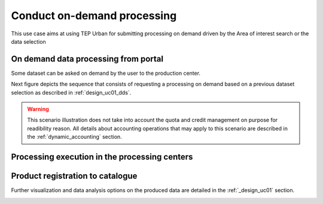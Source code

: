 .. _design_uc02 :

Conduct on-demand processing
============================

This use case aims at using TEP Urban for submitting processing on demand driven by the Area of interest search or the data selection


On demand data processing from portal
-------------------------------------

Some dataset can be asked on demand by the user to the production center.

Next figure depicts the sequence that consists of requesting a processing on demand based on a previous dataset selection as described in :ref:`design_uc01_dds`.


.. uml::
  :caption: On demand data processing submission
  :align: center


  actor "User" as U
  participant "Portal" as P
  database "Portal database" as PDB
  participant "Web Processing Service" as WPS

  U -> P : Select processing service
  P -> U : Processing service description (input, output...)

  alt direct remote WPS

  U -> WPS : submit WPS execute request
  activate WPS
  WPS -> U : WPS process id
  deactivate WPS
  U -> P : save processing job information
  activate P
  P -> PDB : save job
  P -> U : return job id
  deactivate P

  else proxied remote WPS

  U -> P : submit WPS execute request
  activate P
  P -> P : proxy WPS request
  activate P #DarkSalmon
  P -> WPS : submit WPS execute request
  activate WPS
  WPS -> P : WPS process id
  deactivate WPS
  deactivate P
  P -> U : WPS process id
  U -> P : save processing job information
  P -> PDB : save job
  P -> U : return job id
  deactivate P

  end


.. warning:: 
  
  This scenario illustration does not take into account the quota and credit management on purpose for readibility reason. All details about accounting operations that may apply to this scenario are described in the :ref:`dynamic_accounting` section.



Processing execution in the processing centers
----------------------------------------------


.. uml::
  :caption: Execute request
  :align: center


  participant "Portal"
  participant "WPS"
  participant "Production Control" as PC
  participant "Scheduler"
  participant "Processor"
  participant "Staging"

  alt synchronous

	  activate Scheduler
	  Portal -> WPS : Execute request
	  
	  activate WPS
	  WPS -> PC : send request to the selected processor
	  
	  activate PC
	  PC -> Scheduler : send processing request
	  
	  Scheduler -> Processor : perform job
	  
	  activate Processor
	  PC -> PC : start monitoring thread
	  activate PC #Green
	  PC -> Processor : check if the job is finished
	  Processor -> PC : job status
	  note right : job in progress
	  
	  Processor -> Staging : send the products
	  deactivate Processor
	  activate Staging
	  
	  PC -> Processor : check if the job is finished
	  Processor -> PC : job status
	  note right #00B200 : <color:white>job finished</color>
	  
	  PC -> Staging : check if the staging is finished
	  Staging -> PC : staging status
	  note right : staging in progress
	  deactivate Staging
	  
	  PC -> Staging : check if the staging is finished
	  Staging -> PC : product URL(s) and metadata
	  note right #00B200 : <color:white>staging finished</color>
	  
	  PC -> WPS : product URL(s)
	  deactivate PC
	  deactivate PC
	  
	  WPS -> Portal : product URL(s)
	  deactivate WPS

  else asynchronous

	  Portal -> WPS : Execute request
	  activate WPS
	  WPS -> PC : send request to the selected processor
	  
	  activate PC
	  PC -> Scheduler : send processing request
	  Scheduler -> PC : job ID
	  
	  PC -> WPS : job ID
	  WPS -> Portal : job ID
	  deactivate WPS
	  
	  Scheduler -> Processor : perform job
	  
	  activate Processor
	  PC -> PC : start monitoring thread
	  activate PC #Green
	  
	  Portal -> WPS : GetStatus request
	  activate WPS
	  WPS -> PC : check if the job is finished
	  
	  PC -> Processor : check if the job is finished
	  Processor -> PC : job progress
	  note right : job in progress
	  PC -> WPS : job progress
	  WPS -> Portal : job progress
	  deactivate WPS
	  
	  Processor -> Staging : send the products
	  deactivate Processor
	  activate Staging
	  
	  Portal -> WPS : GetStatus request
	  activate WPS
	  WPS -> PC : check if the job is finished
	  
	  PC -> Processor : check if the job is finished
	  Processor -> PC : job progress
	  note right #00B200 : <color:white>job finished</color>
	  PC -> Staging : check if the staging is finished
	  Staging -> PC : staging status
	  note right : staging in progress
	  PC -> WPS : job progress
	  WPS -> Portal : job progress
	  deactivate WPS
	  
	  
	  deactivate Staging
	  
	  Portal -> WPS : GetStatus request
	  activate WPS
	  WPS -> PC : check if the job is finished
	  
	  PC -> Processor : check if the job is finished
	  Processor -> PC : job progress
	  note right #00B200 : <color:white>job finished</color>
	  PC -> Staging : check if the staging is finished
	  Staging -> PC : product URL(s) and metadata
	  note right #00B200 : <color:white>staging finished</color>
	  PC -> WPS : product URL(s)
	  deactivate PC
	  deactivate PC
	  WPS -> Portal : product URL(s)
	  deactivate WPS
	  

  end

Product registration to catalogue
----------------------------------
   
.. uml::
  :caption: Product registration to catalogue
  :align: center
  
  participant "Staging"
  participant "Production Control" as PC
  participant "Catalogue"
  
  activate PC
  Staging -> PC : product URL(s) and metadata
  PC -> PC : collect and format metadata
  PC -> PC : instanciate catalogue client
  activate PC #Green
  PC -> Catalogue : send product metadata
  activate Catalogue
  Catalogue -> PC : metadata accepted
  deactivate Catalogue
  deactivate PC


Further visualization and data analysis options on the produced data are detailed in the :ref:`_design_uc01` section.

.. _design_uc01_dds :





